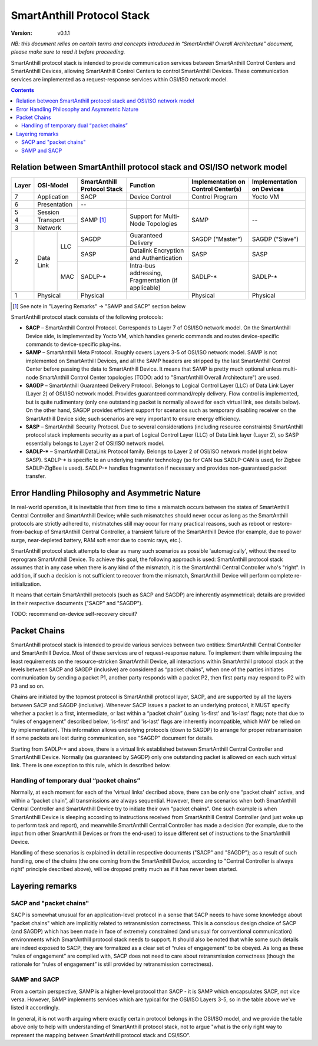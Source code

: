 ..  Copyright (c) 2015, OLogN Technologies AG. All rights reserved.
    Redistribution and use of this file in source (.rst) and compiled
    (.html, .pdf, etc.) forms, with or without modification, are permitted
    provided that the following conditions are met:
        * Redistributions in source form must retain the above copyright
          notice, this list of conditions and the following disclaimer.
        * Redistributions in compiled form must reproduce the above copyright
          notice, this list of conditions and the following disclaimer in the
          documentation and/or other materials provided with the distribution.
        * Neither the name of the OLogN Technologies AG nor the names of its
          contributors may be used to endorse or promote products derived from
          this software without specific prior written permission.
    THIS SOFTWARE IS PROVIDED BY THE COPYRIGHT HOLDERS AND CONTRIBUTORS "AS IS"
    AND ANY EXPRESS OR IMPLIED WARRANTIES, INCLUDING, BUT NOT LIMITED TO, THE
    IMPLIED WARRANTIES OF MERCHANTABILITY AND FITNESS FOR A PARTICULAR PURPOSE
    ARE DISCLAIMED. IN NO EVENT SHALL OLogN Technologies AG BE LIABLE FOR ANY
    DIRECT, INDIRECT, INCIDENTAL, SPECIAL, EXEMPLARY, OR CONSEQUENTIAL DAMAGES
    (INCLUDING, BUT NOT LIMITED TO, PROCUREMENT OF SUBSTITUTE GOODS OR
    SERVICES; LOSS OF USE, DATA, OR PROFITS; OR BUSINESS INTERRUPTION) HOWEVER
    CAUSED AND ON ANY THEORY OF LIABILITY, WHETHER IN CONTRACT, STRICT
    LIABILITY, OR TORT (INCLUDING NEGLIGENCE OR OTHERWISE) ARISING IN ANY WAY
    OUT OF THE USE OF THIS SOFTWARE, EVEN IF ADVISED OF THE POSSIBILITY OF SUCH
    DAMAGE

SmartAnthill Protocol Stack
===========================

:Version:   v0.1.1

*NB: this document relies on certain terms and concepts introduced in “SmartAnthill Overall Architecture” document, please make sure to read it before proceeding.*

SmartAnthill protocol stack is intended to provide communication services between SmartAnthill Control Centers and SmartAnthill Devices, allowing SmartAnthill Control Centers to control SmartAnthill Devices. These communication services are implemented as a request-response services within OSI/ISO network model.

.. contents::

Relation between SmartAnthill protocol stack and OSI/ISO network model
----------------------------------------------------------------------

+--------+--------------+------------------+-----------------------+----------------------+------------------------+
| Layer  | OSI-Model    | SmartAnthill     |     Function          | Implementation       | Implementation         |
|        |              | Protocol Stack   |                       | on Control Center(s) | on Devices             |
+========+==============+==================+=======================+======================+========================+
| 7      | Application  | SACP             | Device Control        | Control Program      | Yocto VM               |
+--------+--------------+------------------+-----------------------+----------------------+------------------------+
| 6      | Presentation | --               |                       |                      |                        |
+--------+--------------+------------------+-----------------------+----------------------+------------------------+
| 5      | Session      | SAMP [1]_        | Support for           | SAMP                 |   --                   |
+--------+--------------+                  | Multi-Node Topologies |                      |                        |
| 4      | Transport    |                  |                       |                      |                        |
+--------+--------------+                  |                       |                      |                        |
| 3      | Network      |                  |                       |                      |                        |
|        |              |                  |                       |                      |                        |
+--------+----------+---+------------------+-----------------------+----------------------+------------------------+
|        |          |LLC| SAGDP            | Guaranteed            | SAGDP ("Master")     | SAGDP ("Slave")        |
|        |          |   |                  | Delivery              |                      |                        |
|        |          |   +------------------+-----------------------+----------------------+------------------------+
|        |          |   | SASP             | Datalink Encryption   | SASP                 | SASP                   |
|        |          |   |                  | and Authentication    |                      |                        |
| 2      | Data Link+---+------------------+-----------------------+----------------------+------------------------+
|        |          |MAC| SADLP-*          | Intra-bus addressing, | SADLP-*              | SADLP-*                |
|        |          |   |                  | Fragmentation         |                      |                        |
|        |          |   |                  | (if applicable)       |                      |                        |
+--------+----------+---+------------------+-----------------------+----------------------+------------------------+
| 1      | Physical     | Physical         |                       | Physical             | Physical               |
+--------+--------------+------------------+-----------------------+----------------------+------------------------+

.. [1] See note in "Layering Remarks" -> "SAMP and SACP" section below

SmartAnthill protocol stack consists of the following protocols:

* **SACP** – SmartAnthill Control Protocol. Corresponds to Layer 7 of OSI/ISO network model. On the SmartAnthill Device side, is implemented by Yocto VM, which handles generic commands and routes device-specific commands to device-specific plug-ins.

* **SAMP** – SmartAnthill Meta Protocol. Roughly covers Layers 3-5 of OSI/ISO network model. SAMP is not implemented on SmartAnthill Devices, and all the SAMP headers are stripped by the last SmartAnthill Control Center before passing the data to SmartAnthill Device. It means that SAMP is pretty much optional unless multi-node SmartAnthill Control Center topologies (TODO: add to "SmartAnthill Overall Architecture") are used.

* **SAGDP** – SmartAnthill Guaranteed Delivery Protocol. Belongs to Logical Control Layer (LLC) of Data Link Layer (Layer 2) of OSI/ISO network model. Provides guaranteed command/reply delivery. Flow control is implemented, but is quite rudimentary (only one outstanding packet is normally allowed for each virtual link, see details below). On the other hand, SAGDP provides efficient support for scenarios such as temporary disabling receiver on the SmartAnthill Device side; such scenarios are very important to ensure energy efficiency.

* **SASP** – SmartAnthill Security Protocol. Due to several considerations (including resource constraints) SmartAnthill protocol stack implements security as a part of Logical Control Layer (LLC) of Data Link layer (Layer 2), so SASP essentially belongs to Layer 2 of OSI/ISO network model.

* **SADLP-\*** – SmartAnthill DataLink Protocol family. Belongs to Layer 2 of OSI/ISO network model (right below SASP). SADLP-* is specific to an underlying transfer technology (so for CAN bus SADLP-CAN is used, for Zigbee SADLP-ZigBee is used). SADLP-* handles fragmentation if necessary and provides non-guaranteed packet transfer.


Error Handling Philosophy and Asymmetric Nature
-----------------------------------------------
In real-world operation, it is inevitable that from time to time a mismatch occurs between the states of SmartAnthill Central Controller and SmartAnthill Device; while such mismatches should never occur as long as the SmartAnthill protocols are strictly adhered to, mistmatches still may occur for many practical reasons, such as reboot or restore-from-backup of SmartAnthill Central Controller, a transient failure of the SmartAnthill Device (for example, due to power surge, near-depleted battery, RAM soft error due to cosmic rays, etc.).

SmartAnthill protocol stack attempts to clear as many such scenarios as possible 'automagically', without the need to reprogram SmartAnthill Device. To achieve this goal, the following approach is used: SmartAnthill protocol stack assumes that in any case when there is any kind of the mismatch, it is the SmartAnthill Central Controller who's "right". In addition, if such a decision is not sufficient to recover from the mismatch, SmartAnthill Device will perform complete re-initialization.

It means that certain SmartAnthill protocols (such as SACP and SAGDP) are inherently asymmetrical; details are provided in their respective documents ("SACP" and "SAGDP").

TODO: recommend on-device self-recovery circuit?


Packet Chains
-------------

SmartAnthill protocol stack is intended to provide various services between two entities: SmartAnthill Central Controller and SmartAnthill Device. Most of these services are of request-response nature. To implement them while imposing the least requirements on the resource-stricken SmartAnthill Device, all interactions within SmartAnthill protocol stack at the levels between SACP and SAGDP (inclusive) are considered as “packet chains”, when one of the parties initiates communication by sending a packet P1, another party responds with a packet P2, then first party may respond to P2 with P3 and so on.

Chains are initiated by the topmost protocol is SmartAnthill protocol layer, SACP, and are supported by all the layers between SACP and SAGDP (inclusive). Whenever SACP issues a packet to an underlying protocol, it MUST specify whether a packet is a first, intermediate, or last within a “packet chain” (using 'is-first' and 'is-last' flags; note that due to “rules of engagement” described below, 'is-first' and 'is-last' flags are inherently incompatible, which MAY be relied on by implementation). This information allows underlying protocols (down to SAGDP) to arrange for proper retransmission if some packets are lost during communication, see "SAGDP" document for details.

Starting from SADLP-* and above, there is a virtual link established between SmartAnthill Central Controller and SmartAnthill Device. Normally (as guaranteed by SAGDP) only one outstanding packet is allowed on each such virtual link. There is one exception to this rule, which is described below.

Handling of temporary dual “packet chains”
^^^^^^^^^^^^^^^^^^^^^^^^^^^^^^^^^^^^^^^^^^

Normally, at each moment for each of the 'virtual links' decribed above, there can be only one “packet chain” active, and within a “packet chain”, all transmissions are always sequential. However, there are scenarios when both SmartAnthill Central Controller and SmartAnthill Device try to initiate their own “packet chains”. One such example is when SmartAnthill Device is sleeping according to instructions received from SmartAnthill Central Controller (and just woke up to perform task and report), and meanwhile SmartAnthill Central Controller has made a decision (for example, due to the input from other SmartAnthill Devices or from the end-user) to issue different set of instructions to the SmartAnthill Device.

Handling of these scenarios is explained in detail in respective documents ("SACP" and "SAGDP"); as a result of such handling, one of the chains (the one coming from the SmartAnthill Device, according to "Central Controller is always right" principle described above), will be dropped pretty much as if it has never been started.


Layering remarks
----------------

SACP and "packet chains"
^^^^^^^^^^^^^^^^^^^^^^^^

SACP is somewhat unusual for an application-level protocol in a sense that SACP needs to have some knowledge about "packet chains" which are implicitly related to retransmission correctness. This is a conscious design choice of SACP (and SAGDP) which has been made in face of extremely constrained (and unusual for conventional communication) environments which SmartAnthill protocol stack needs to support. It should also be noted that while some such details are indeed exposed to SACP, they are formalized as a clear set of “rules of engagement” to be obeyed. As long as these “rules of engagement” are complied with, SACP does not need to care about retransmission correctness (though the rationale for “rules of engagement” is still provided by retransmission correctness).

SAMP and SACP
^^^^^^^^^^^^^

From a certain perspective, SAMP is a higher-level protocol than SACP - it is SAMP which encapsulates SACP, not vice versa. However, SAMP implements services which are typical for the OSI/ISO Layers 3-5, so in the table above we've listed it accordingly.

In general, it is not worth arguing where exactly certain protocol belongs in the OSI/ISO model, and we provide the table above only to help  with understanding of SmartAnthill protocol stack, not to argue "what is the only right way to represent the mapping between SmartAnthill protocol stack and OSI/ISO".

